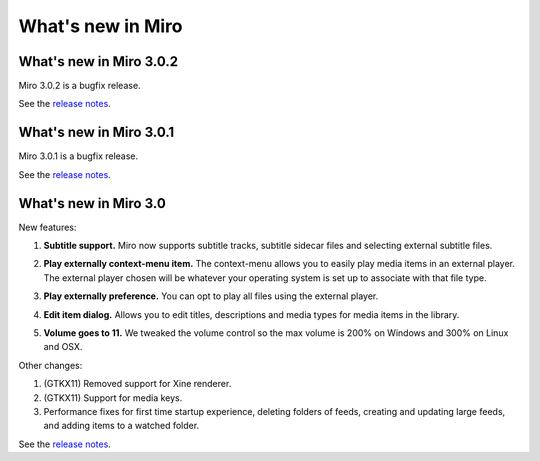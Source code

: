 ====================
 What's new in Miro
====================

What's new in Miro 3.0.2
========================

Miro 3.0.2 is a bugfix release.

See the `release notes <https://develop.participatoryculture.org/trac/democracy/wiki/3.0ReleaseNotes>`_.


What's new in Miro 3.0.1
========================

Miro 3.0.1 is a bugfix release.

See the `release notes <https://develop.participatoryculture.org/trac/democracy/wiki/3.0ReleaseNotes>`_.


What's new in Miro 3.0
======================

New features:

1. **Subtitle support.**  Miro now supports subtitle tracks, subtitle
   sidecar files and selecting external subtitle files.

   .. SCREENSHOT
      Screenshot of subtitle menu showing tracks.

   .. image:: _static/whatsnew_3_0_subtitles_support.png

2. **Play externally context-menu item.** The context-menu allows you
   to easily play media items in an external player.  The external
   player chosen will be whatever your operating system is set up to
   associate with that file type.

   .. SCREENSHOT
      Screenshot of Play Externally context-menu item.

   .. image:: _static/whatsnew_3_0_play_externally_menu.png

3. **Play externally preference.** You can opt to play all files using
   the external player.

   .. SCREENSHOT
      Screenshot of Play in Miro. preference.

   .. image:: _static/whatsnew_3_0_play_externally_preference.png

4. **Edit item dialog.** Allows you to edit titles, descriptions and
   media types for media items in the library.

   .. SCREENSHOT
      Screenshot of Edit Item dialog.

   .. image:: _static/whatsnew_3_0_edit_item_dialog.png

5. **Volume goes to 11.** We tweaked the volume control so the max
   volume is 200% on Windows and 300% on Linux and OSX.

Other changes:

1. (GTKX11) Removed support for Xine renderer.

2. (GTKX11) Support for media keys.

3. Performance fixes for first time startup experience, deleting
   folders of feeds, creating and updating large feeds, and adding
   items to a watched folder.

See the `release notes <https://develop.participatoryculture.org/trac/democracy/wiki/3.0ReleaseNotes>`_.
